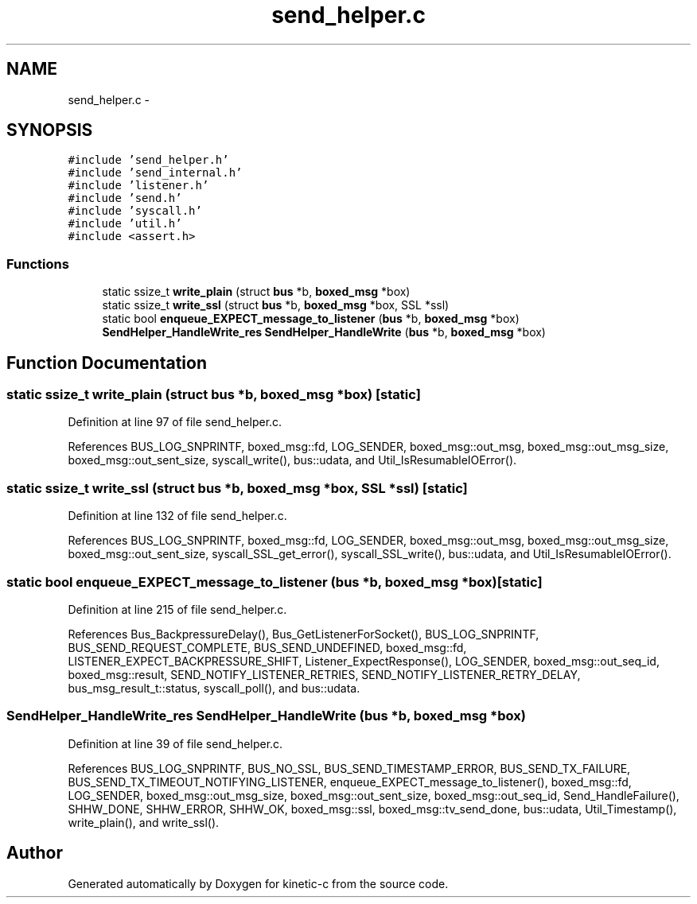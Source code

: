 .TH "send_helper.c" 3 "Fri Mar 13 2015" "Version v0.12.0" "kinetic-c" \" -*- nroff -*-
.ad l
.nh
.SH NAME
send_helper.c \- 
.SH SYNOPSIS
.br
.PP
\fC#include 'send_helper\&.h'\fP
.br
\fC#include 'send_internal\&.h'\fP
.br
\fC#include 'listener\&.h'\fP
.br
\fC#include 'send\&.h'\fP
.br
\fC#include 'syscall\&.h'\fP
.br
\fC#include 'util\&.h'\fP
.br
\fC#include <assert\&.h>\fP
.br

.SS "Functions"

.in +1c
.ti -1c
.RI "static ssize_t \fBwrite_plain\fP (struct \fBbus\fP *b, \fBboxed_msg\fP *box)"
.br
.ti -1c
.RI "static ssize_t \fBwrite_ssl\fP (struct \fBbus\fP *b, \fBboxed_msg\fP *box, SSL *ssl)"
.br
.ti -1c
.RI "static bool \fBenqueue_EXPECT_message_to_listener\fP (\fBbus\fP *b, \fBboxed_msg\fP *box)"
.br
.ti -1c
.RI "\fBSendHelper_HandleWrite_res\fP \fBSendHelper_HandleWrite\fP (\fBbus\fP *b, \fBboxed_msg\fP *box)"
.br
.in -1c
.SH "Function Documentation"
.PP 
.SS "static ssize_t write_plain (struct \fBbus\fP *b, \fBboxed_msg\fP *box)\fC [static]\fP"

.PP
Definition at line 97 of file send_helper\&.c\&.
.PP
References BUS_LOG_SNPRINTF, boxed_msg::fd, LOG_SENDER, boxed_msg::out_msg, boxed_msg::out_msg_size, boxed_msg::out_sent_size, syscall_write(), bus::udata, and Util_IsResumableIOError()\&.
.SS "static ssize_t write_ssl (struct \fBbus\fP *b, \fBboxed_msg\fP *box, SSL *ssl)\fC [static]\fP"

.PP
Definition at line 132 of file send_helper\&.c\&.
.PP
References BUS_LOG_SNPRINTF, boxed_msg::fd, LOG_SENDER, boxed_msg::out_msg, boxed_msg::out_msg_size, boxed_msg::out_sent_size, syscall_SSL_get_error(), syscall_SSL_write(), bus::udata, and Util_IsResumableIOError()\&.
.SS "static bool enqueue_EXPECT_message_to_listener (\fBbus\fP *b, \fBboxed_msg\fP *box)\fC [static]\fP"

.PP
Definition at line 215 of file send_helper\&.c\&.
.PP
References Bus_BackpressureDelay(), Bus_GetListenerForSocket(), BUS_LOG_SNPRINTF, BUS_SEND_REQUEST_COMPLETE, BUS_SEND_UNDEFINED, boxed_msg::fd, LISTENER_EXPECT_BACKPRESSURE_SHIFT, Listener_ExpectResponse(), LOG_SENDER, boxed_msg::out_seq_id, boxed_msg::result, SEND_NOTIFY_LISTENER_RETRIES, SEND_NOTIFY_LISTENER_RETRY_DELAY, bus_msg_result_t::status, syscall_poll(), and bus::udata\&.
.SS "\fBSendHelper_HandleWrite_res\fP SendHelper_HandleWrite (\fBbus\fP *b, \fBboxed_msg\fP *box)"

.PP
Definition at line 39 of file send_helper\&.c\&.
.PP
References BUS_LOG_SNPRINTF, BUS_NO_SSL, BUS_SEND_TIMESTAMP_ERROR, BUS_SEND_TX_FAILURE, BUS_SEND_TX_TIMEOUT_NOTIFYING_LISTENER, enqueue_EXPECT_message_to_listener(), boxed_msg::fd, LOG_SENDER, boxed_msg::out_msg_size, boxed_msg::out_sent_size, boxed_msg::out_seq_id, Send_HandleFailure(), SHHW_DONE, SHHW_ERROR, SHHW_OK, boxed_msg::ssl, boxed_msg::tv_send_done, bus::udata, Util_Timestamp(), write_plain(), and write_ssl()\&.
.SH "Author"
.PP 
Generated automatically by Doxygen for kinetic-c from the source code\&.

